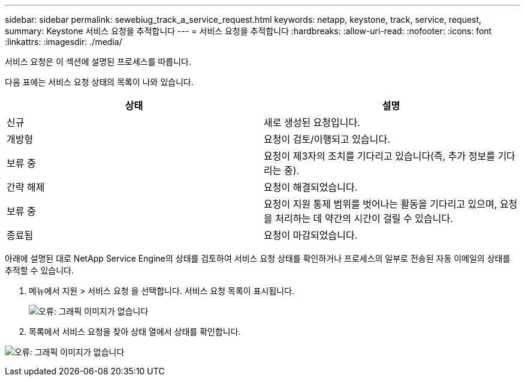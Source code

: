 ---
sidebar: sidebar 
permalink: sewebiug_track_a_service_request.html 
keywords: netapp, keystone, track, service, request, 
summary: Keystone 서비스 요청을 추적합니다 
---
= 서비스 요청을 추적합니다
:hardbreaks:
:allow-uri-read: 
:nofooter: 
:icons: font
:linkattrs: 
:imagesdir: ./media/


[role="lead"]
서비스 요청은 이 섹션에 설명된 프로세스를 따릅니다.

다음 표에는 서비스 요청 상태의 목록이 나와 있습니다.

|===
| 상태 | 설명 


| 신규 | 새로 생성된 요청입니다. 


| 개방형 | 요청이 검토/이행되고 있습니다. 


| 보류 중 | 요청이 제3자의 조치를 기다리고 있습니다(즉, 추가 정보를 기다리는 중). 


| 간략 해제 | 요청이 해결되었습니다. 


| 보류 중 | 요청이 지원 통제 범위를 벗어나는 활동을 기다리고 있으며, 요청을 처리하는 데 약간의 시간이 걸릴 수 있습니다. 


| 종료됨 | 요청이 마감되었습니다. 
|===
아래에 설명된 대로 NetApp Service Engine의 상태를 검토하여 서비스 요청 상태를 확인하거나 프로세스의 일부로 전송된 자동 이메일의 상태를 추적할 수 있습니다.

. 메뉴에서 지원 > 서비스 요청 을 선택합니다. 서비스 요청 목록이 표시됩니다.
+
image:sewebiug_image44.png["오류: 그래픽 이미지가 없습니다"]

. 목록에서 서비스 요청을 찾아 상태 열에서 상태를 확인합니다.


image:sewebiug_image42.png["오류: 그래픽 이미지가 없습니다"]
